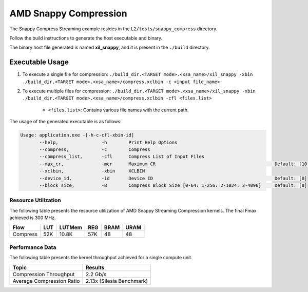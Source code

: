 .. Copyright © 2019–2024 Advanced Micro Devices, Inc

.. `Terms and Conditions <https://www.amd.com/en/corporate/copyright>`_.

================================
AMD Snappy Compression 
================================

The Snappy Compress Streaming example resides in the ``L2/tests/snappy_compress`` directory. 

Follow the build instructions to generate the host executable and binary.

The binary host file generated is named **xil_snappy**, and it is present in the ``./build`` directory.

Executable Usage
----------------

1. To execute a single file for compression: ``./build_dir.<TARGET mode>.<xsa_name>/xil_snappy -xbin ./build_dir.<TARGET mode>.<xsa_name>/compress.xclbin -c <input file_name>``
2. To execute multiple files for compression: ``./build_dir.<TARGET mode>.<xsa_name>/xil_snappy -xbin ./build_dir.<TARGET mode>.<xsa_name>/compress.xclbin -cfl <files.list>``

    - ``<files.list>``: Contains various file names with the current path.

The usage of the generated executable is as follows:

.. code-block:: bash
       
   Usage: application.exe -[-h-c-cfl-xbin-id]
          --help,                -h        Print Help Options
          --compress,            -c        Compress
          --compress_list,       -cfl      Compress List of Input Files
          --max_cr,              -mcr      Maximum CR                                            Default: [10]
          --xclbin,              -xbin     XCLBIN
          --device_id,           -id       Device ID                                             Default: [0]
          --block_size,          -B        Compress Block Size [0-64: 1-256: 2-1024: 3-4096]     Default: [0]

Resource Utilization 
~~~~~~~~~~~~~~~~~~~~~

The following table presents the resource utilization of AMD Snappy Streaming Compression kernels. The final Fmax achieved is 300 MHz.                                                                                                                   

========== ===== ====== ===== ===== ===== 
Flow       LUT   LUTMem REG   BRAM  URAM 
========== ===== ====== ===== ===== ===== 
Compress   52K    10.8K  57K   48    48
========== ===== ====== ===== ===== ===== 

Performance Data
~~~~~~~~~~~~~~~~

The following table presents the kernel throughput achieved for a single compute unit. 

============================= =========================
Topic                         Results
============================= =========================
Compression Throughput        2.2 Gb/s
Average Compression Ratio     2.13x (Silesia Benchmark)
============================= =========================
